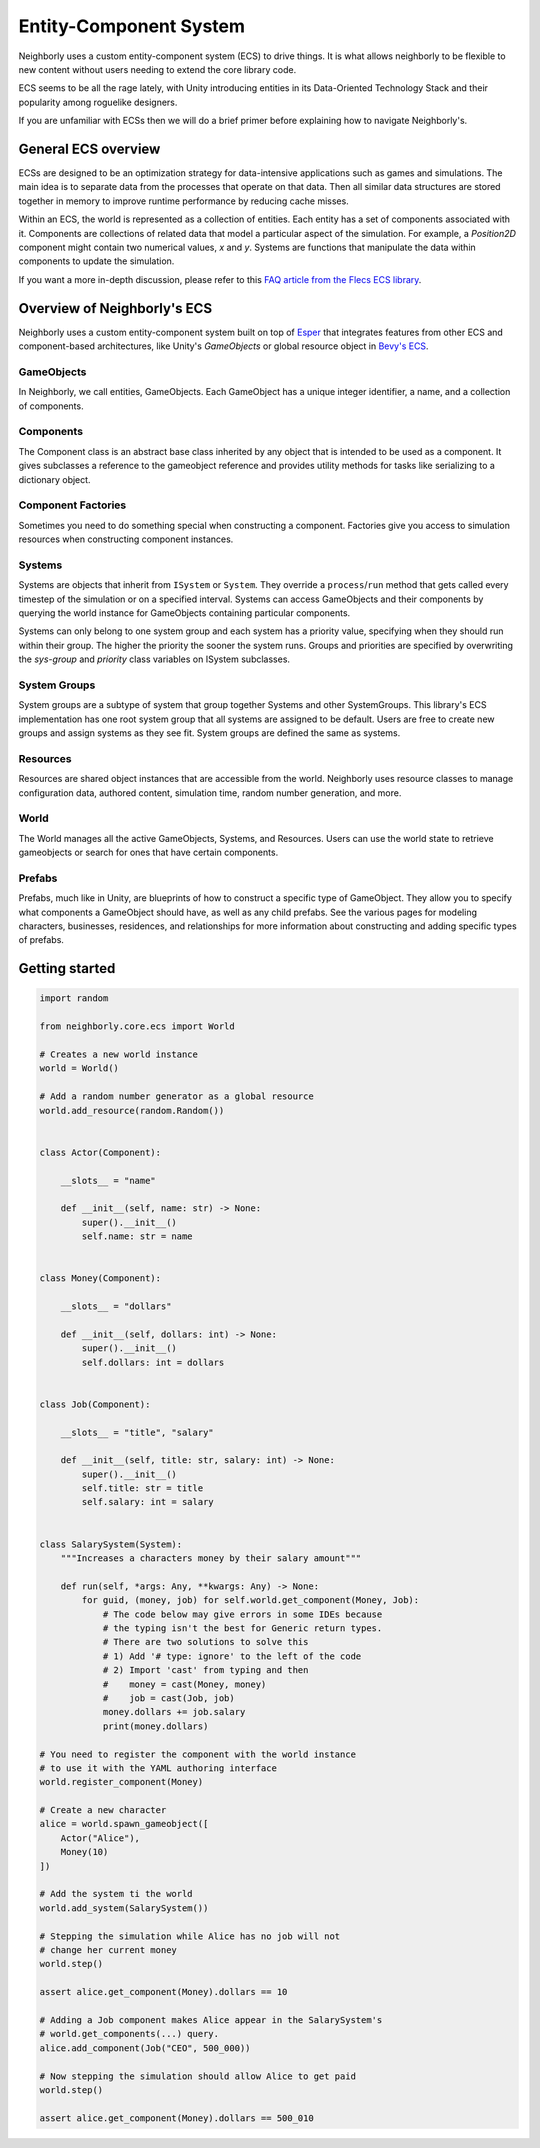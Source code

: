 Entity-Component System
=======================

Neighborly uses a custom entity-component system (ECS) to drive things. It is what
allows neighborly to be flexible to new content without users needing to extend
the core library code.

ECS seems to be all the rage lately, with Unity introducing entities in its
Data-Oriented Technology Stack and their popularity among roguelike designers.

If you are unfamiliar with ECSs then we will do a brief primer before
explaining how to navigate Neighborly's.

General ECS overview
---------------------

ECSs are designed to be an optimization strategy for data-intensive applications
such as games and simulations. The main idea is to separate data from the
processes that operate on that data. Then all similar data structures are stored
together in memory to improve runtime performance by reducing cache misses.

Within an ECS, the world is represented as a collection of entities. Each
entity has a set of components associated with it. Components are collections of
related data that model a particular aspect of the simulation. For example, a
*Position2D* component might contain two numerical values, *x* and *y*. Systems
are functions that manipulate the data within components to update the simulation.

If you want a more in-depth discussion, please refer to this `FAQ article from
the Flecs ECS library <https://github.com/SanderMertens/ecs-faq#what-is-ecs>`_.

Overview of Neighborly's ECS
----------------------------

Neighborly uses a custom entity-component system built on top of
`Esper <https://github.com/benmoran56/esper>`_ that integrates features from
other ECS and component-based architectures, like Unity's *GameObjects* or global
resource object in
`Bevy's ECS <https://bevyengine.org/learn/book/getting-started/ecs/>`_.

GameObjects
^^^^^^^^^^^

In Neighborly, we call entities, GameObjects. Each GameObject has a unique integer
identifier, a name, and a collection of components.

Components
^^^^^^^^^^

The Component class is an abstract base class inherited by any object that
is intended to be used as a component. It gives subclasses a reference to
the gameobject reference and provides utility methods for tasks like
serializing to a dictionary object.

Component Factories
^^^^^^^^^^^^^^^^^^^

Sometimes you need to do something special when constructing a component.
Factories give you access to simulation resources when constructing component instances.

Systems
^^^^^^^

Systems are objects that inherit from ``ISystem`` or ``System``. They
override a ``process``/``run`` method that gets called every timestep of
the simulation or on a specified interval. Systems can access GameObjects and
their components by querying the world instance for GameObjects containing
particular components.

Systems can only belong to one system group and each system has a priority value, specifying when
they should run within their group. The higher the priority the sooner the system runs. Groups and
priorities are specified by overwriting the `sys-group` and `priority` class variables on ISystem
subclasses.

System Groups
^^^^^^^^^^^^^

System groups are a subtype of system that group together Systems and other
SystemGroups. This library's ECS implementation has one root system group that
all systems are assigned to be default. Users are free to create new groups and
assign systems as they see fit. System groups are defined the same as systems.


Resources
^^^^^^^^^

Resources are shared object instances that are accessible from the world.
Neighborly uses resource classes to manage configuration data, authored content,
simulation time, random number generation, and more.

World
^^^^^

The World manages all the active GameObjects, Systems, and Resources. Users
can use the world state to retrieve gameobjects or search for ones that have
certain components.

Prefabs
^^^^^^^

Prefabs, much like in Unity, are blueprints of how to construct a specific type of GameObject. They
allow you to specify what components a GameObject should have, as well as any child prefabs. See the
various pages for modeling characters, businesses, residences, and relationships for more
information about constructing and adding specific types of prefabs.

Getting started
---------------

.. code-block:: python

    import random

    from neighborly.core.ecs import World

    # Creates a new world instance
    world = World()

    # Add a random number generator as a global resource
    world.add_resource(random.Random())


    class Actor(Component):

        __slots__ = "name"

        def __init__(self, name: str) -> None:
            super().__init__()
            self.name: str = name


    class Money(Component):

        __slots__ = "dollars"

        def __init__(self, dollars: int) -> None:
            super().__init__()
            self.dollars: int = dollars


    class Job(Component):

        __slots__ = "title", "salary"

        def __init__(self, title: str, salary: int) -> None:
            super().__init__()
            self.title: str = title
            self.salary: int = salary


    class SalarySystem(System):
        """Increases a characters money by their salary amount"""

        def run(self, *args: Any, **kwargs: Any) -> None:
            for guid, (money, job) for self.world.get_component(Money, Job):
                # The code below may give errors in some IDEs because
                # the typing isn't the best for Generic return types.
                # There are two solutions to solve this
                # 1) Add '# type: ignore' to the left of the code
                # 2) Import 'cast' from typing and then
                #    money = cast(Money, money)
                #    job = cast(Job, job)
                money.dollars += job.salary
                print(money.dollars)

    # You need to register the component with the world instance
    # to use it with the YAML authoring interface
    world.register_component(Money)

    # Create a new character
    alice = world.spawn_gameobject([
        Actor("Alice"),
        Money(10)
    ])

    # Add the system ti the world
    world.add_system(SalarySystem())

    # Stepping the simulation while Alice has no job will not
    # change her current money
    world.step()

    assert alice.get_component(Money).dollars == 10

    # Adding a Job component makes Alice appear in the SalarySystem's
    # world.get_components(...) query.
    alice.add_component(Job("CEO", 500_000))

    # Now stepping the simulation should allow Alice to get paid
    world.step()

    assert alice.get_component(Money).dollars == 500_010
